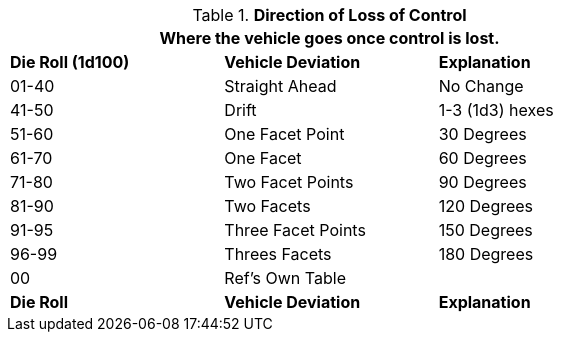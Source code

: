 // Table 17.3 Deviation During Loss of Control
.*Direction of Loss of Control*
[width="75%",cols="^,<,^",frame="all", stripes="even"]
|===
3+<|Where  the vehicle goes once control is lost.

s|Die Roll (1d100)
s|Vehicle Deviation
s|Explanation

|01-40
|Straight Ahead
|No Change

|41-50
|Drift
|1-3 (1d3) hexes

|51-60
|One Facet Point
|30 Degrees

|61-70
|One Facet
|60 Degrees

|71-80
|Two Facet Points
|90 Degrees

|81-90
|Two Facets
|120 Degrees

|91-95
|Three Facet Points
|150 Degrees

|96-99
|Threes Facets 
|180 Degrees

|00
|Ref's Own Table
|

s|Die Roll
s|Vehicle Deviation
s|Explanation
|===

